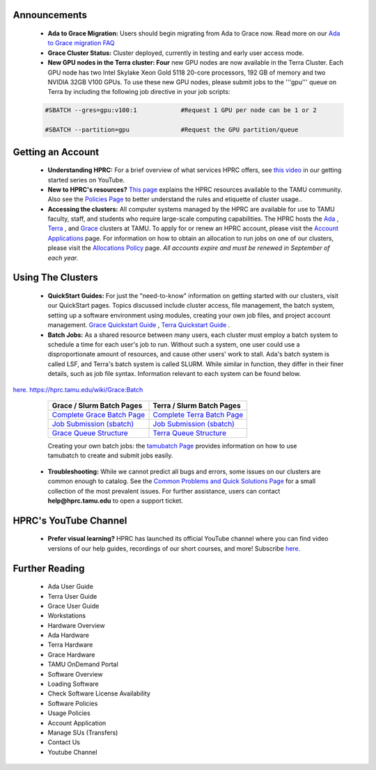 .. image:: images/Hprc_banner_tamu.png
.. sidebar:: Optional Sidebar Title
   :subtitle: Optional Sidebar Subtitle
   Subsequent indented lines comprise
   the body of the sidebar, and are
   interpreted as body elements.

   

**Announcements**
================

   * **Ada to Grace Migration:** Users should begin migrating from Ada to Grace now. Read more on our `Ada to Grace migration FAQ <https://hprc.tamu.edu/wiki/HPRC:AdaGraceFAQ>`_

   * **Grace Cluster Status:** Cluster deployed, currently in testing and early user access mode. 

   * **New GPU nodes in the Terra cluster: Four** new GPU nodes are now available in the Terra Cluster.  Each GPU node has two Intel Skylake Xeon Gold 5118 20-core processors, 192 GB of memory and two NVIDIA 32GB V100 GPUs. To use these new GPU nodes, please submit jobs to the '''gpu''' queue on Terra by including the following job directive in your job scripts:

   .. code-block:: php


      #SBATCH --gres=gpu:v100:1            #Request 1 GPU per node can be 1 or 2

      #SBATCH --partition=gpu              #Request the GPU partition/queue

**Getting an Account**
================

   * **Understanding HPRC:** For a brief overview of what services HPRC offers, see `this video <https://www.youtube.com/watch?v=rfqtDigwgMg&list=PLHR4HLly3i4YrkNWcUE77t8i-AkwN5AN8>`_ in our getting started series on YouTube.

   * **New to HPRC's resources?** `This page <https://hprc.tamu.edu/resources/>`_ explains the HPRC resources available to the TAMU community. Also see the `Policies Page <https://hprc.tamu.edu/policies/>`_ to better understand the rules and etiquette of cluster usage..

   * **Accessing the clusters:** All computer systems managed by the HPRC are available for use to TAMU faculty, staff, and students who require large-scale computing capabilities. The HPRC hosts the `Ada <https://hprc.tamu.edu/wiki/Ada>`_ , `Terra <https://hprc.tamu.edu/wiki/Terra>`_ , and `Grace <https://hprc.tamu.edu/wiki/Grace:Intro>`_  clusters at TAMU. To apply for or renew an HPRC account, please visit the `Account Applications <https://hprc.tamu.edu/apply/>`_  page. For information on how to obtain an allocation to run jobs on one of our clusters, please visit the `Allocations Policy <https://hprc.tamu.edu/policies/allocations.html>`_  page. *All accounts expire and must be renewed in September of each year.*

**Using The Clusters**
================
   * **QuickStart Guides:** For just the "need-to-know" information on getting started with our clusters, visit our QuickStart pages. Topics discussed include cluster access, file management, the batch system, setting up a software environment using modules, creating your own job files, and project account management. `Grace Quickstart Guide <https://hprc.tamu.edu/wiki/Grace:QuickStart>`_ , `Terra Quickstart Guide <https://hprc.tamu.edu/wiki/Terra:QuickStart>`_ .

   * **Batch Jobs:** As a shared resource between many users, each cluster must employ a batch system to schedule a time for each user's job to run. Without such a system, one user could use a disproportionate amount of resources, and cause other users' work to stall. Ada's batch system is called LSF, and Terra's batch system is called SLURM. While similar in function, they differ in their finer details, such as job file syntax. Information relevant to each system can be found below.
`here. <https://www.youtube.com/channel/UCgeDEHE5GwkxYUGS0FDLmPw?disable_polymer=true>`_ 
https://hprc.tamu.edu/wiki/Grace:Batch
   +----------------------------------------------------------+---------------------------------------------------------+ 
   | Grace / Slurm Batch Pages                                | Terra / Slurm Batch Pages                               |
   +==========================================================+=========================================================+ 
   | `Complete Grace Batch Page <https://u.tamu.edu/GBatch>`_ |`Complete Terra Batch Page <https://u.tamu.edu/TBatch>`_ | 
   +----------------------------------------------------------+---------------------------------------------------------+
   | `Job Submission (sbatch) <https://u.tamu.edu/GSBatch>`_  |`Job Submission (sbatch) <https://u.tamu.edu/TSBatch>`_  |               
   +----------------------------------------------------------+---------------------------------------------------------+ 
   | `Grace Queue Structure <https://u.tamu.edu/GBQueue>`_    | `Terra Queue Structure <https://u.tamu.edu/TBQueue>`_   | 
   +----------------------------------------------------------+---------------------------------------------------------+
   
   Creating your own batch jobs: the `tamubatch Page <https://hprc.tamu.edu/wiki/SW:tamubatch>`_ provides information on how to use tamubatch to create and submit jobs easily.
   
  * **Troubleshooting:** While we cannot predict all bugs and errors, some issues on our clusters are common enough to catalog. See the `Common Problems and Quick Solutions Page <https://hprc.tamu.edu/wiki/HPRC:CommonProblems>`_ for a small collection of the most prevalent issues. For further assistance, users can contact **help@hprc.tamu.edu** to open a support ticket.
  
**HPRC's YouTube Channel**
================
   * **Prefer visual learning?** HPRC has launched its official YouTube channel where you can find video versions of our help guides, recordings of our short courses, and more! Subscribe `here. <https://www.youtube.com/channel/UCgeDEHE5GwkxYUGS0FDLmPw?disable_polymer=true>`_ 

**Further Reading**
================
 *  Ada User Guide
 *  Terra User Guide
 *  Grace User Guide
 *  Workstations
 *  Hardware Overview
 *  Ada Hardware
 *  Terra Hardware
 *  Grace Hardware
 *  TAMU OnDemand Portal
 *  Software Overview
 *  Loading Software
 *  Check Software License Availability
 *  Software Policies
 *  Usage Policies
 *  Account Application
 *  Manage SUs (Transfers)
 *  Contact Us
 *  Youtube Channel
